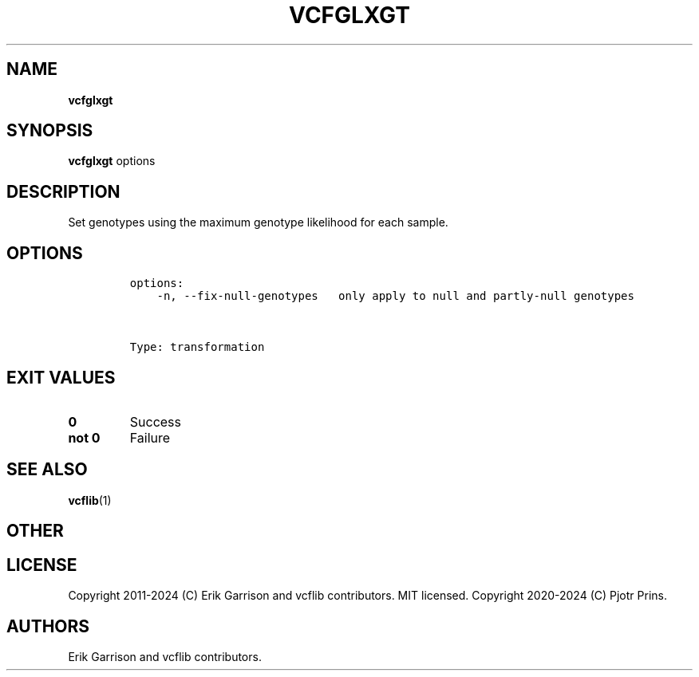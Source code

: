 .\" Automatically generated by Pandoc 2.19.2
.\"
.\" Define V font for inline verbatim, using C font in formats
.\" that render this, and otherwise B font.
.ie "\f[CB]x\f[]"x" \{\
. ftr V B
. ftr VI BI
. ftr VB B
. ftr VBI BI
.\}
.el \{\
. ftr V CR
. ftr VI CI
. ftr VB CB
. ftr VBI CBI
.\}
.TH "VCFGLXGT" "1" "" "vcfglxgt (vcflib)" "vcfglxgt (VCF transformation)"
.hy
.SH NAME
.PP
\f[B]vcfglxgt\f[R]
.SH SYNOPSIS
.PP
\f[B]vcfglxgt\f[R] options
.SH DESCRIPTION
.PP
Set genotypes using the maximum genotype likelihood for each sample.
.SH OPTIONS
.IP
.nf
\f[C]

options:
    -n, --fix-null-genotypes   only apply to null and partly-null genotypes



Type: transformation
\f[R]
.fi
.SH EXIT VALUES
.TP
\f[B]0\f[R]
Success
.TP
\f[B]not 0\f[R]
Failure
.SH SEE ALSO
.PP
\f[B]vcflib\f[R](1)
.SH OTHER
.SH LICENSE
.PP
Copyright 2011-2024 (C) Erik Garrison and vcflib contributors.
MIT licensed.
Copyright 2020-2024 (C) Pjotr Prins.
.SH AUTHORS
Erik Garrison and vcflib contributors.
